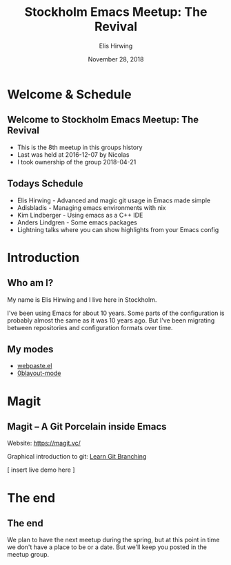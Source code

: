 #+TITLE:     Stockholm Emacs Meetup: The Revival
#+AUTHOR:    Elis Hirwing
#+EMAIL:     elis@hirwing.se
#+DESCRIPTION:
#+KEYWORDS:
#+DATE:      November 28, 2018
#+LANGUAGE:  en
#+LaTeX_CLASS_OPTIONS: [aspectratio=169]
#+BEAMER_THEME: default
#+BEAMER_COLOR_THEME: whale
#+OPTIONS:   H:2 num:t toc:nil \n:nil @:t ::t |:t ^:t -:t f:t *:t <:t
#+OPTIONS:   TeX:t LaTeX:t skip:nil d:nil todo:t pri:nil tags:not-in-toc
#+INFOJS_OPT: view:nil toc:nil ltoc:t mouse:underline buttons:0 path:https://orgmode.org/org-info.js
#+EXPORT_SELECT_TAGS: export
#+EXPORT_EXCLUDE_TAGS: noexport

* Welcome & Schedule
** Welcome to Stockholm Emacs Meetup: The Revival
 - This is the 8th meetup in this groups history
 - Last was held at 2016-12-07 by Nicolas
 - I took ownership of the group 2018-04-21

** Todays Schedule
 - Elis Hirwing - Advanced and magic git usage in Emacs made simple
 - Adisbladis - Managing emacs environments with nix
 - Kim Lindberger - Using emacs as a C++ IDE
 - Anders Lindgren - Some emacs packages
 - Lightning talks where you can show highlights from your Emacs config

* Introduction
** Who am I?
My name is Elis Hirwing and I live here in Stockholm.

I've been using Emacs for about 10 years. Some parts of the configuration is
probably almost the same as it was 10 years ago. But I've been migrating
between repositories and configuration formats over time.

** My modes
 - [[https://github.com/etu/webpaste.el][webpaste.el]]
 - [[https://github.com/etu/0blayout-mode][0blayout-mode]]

* Magit
** Magit -- A Git Porcelain inside Emacs
Website: [[https://magit.vc/][https://magit.vc/]]

Graphical introduction to git: [[https://learngitbranching.js.org/][Learn Git Branching]]

[ insert live demo here ]

* The end
** The end
We plan to have the next meetup during the spring, but at this point in time
we don't have a place to be or a date. But we'll keep you posted in the
meetup group.
